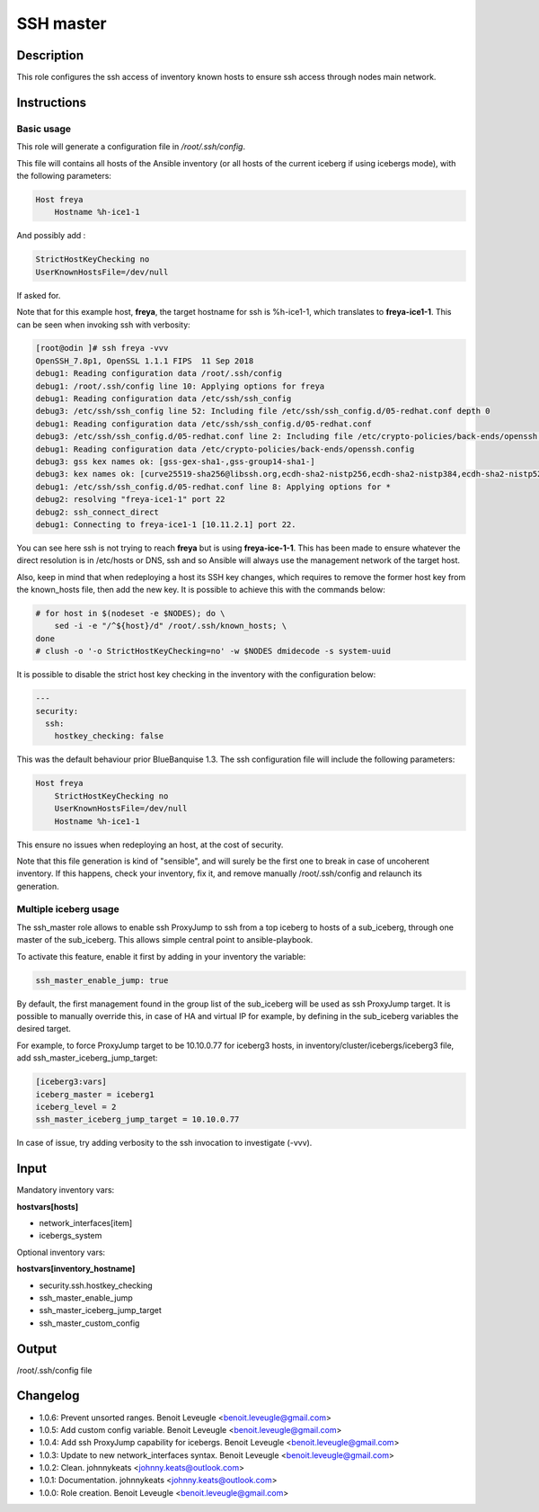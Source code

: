 SSH master
----------

Description
^^^^^^^^^^^

This role configures the ssh access of inventory known hosts to ensure ssh access through nodes main network.

Instructions
^^^^^^^^^^^^

Basic usage
"""""""""""

This role will generate a configuration file in */root/.ssh/config*.

This file will contains all hosts of the Ansible inventory (or all hosts of the
current iceberg if using icebergs mode), with the following parameters:

.. code-block:: text

  Host freya
      Hostname %h-ice1-1

And possibly add :

.. code-block:: text

    StrictHostKeyChecking no
    UserKnownHostsFile=/dev/null

If asked for.

Note that for this example host, **freya**, the target hostname for ssh is
%h-ice1-1, which translates to **freya-ice1-1**. This can be seen when invoking
ssh with verbosity:

.. code-block:: text

  [root@odin ]# ssh freya -vvv
  OpenSSH_7.8p1, OpenSSL 1.1.1 FIPS  11 Sep 2018
  debug1: Reading configuration data /root/.ssh/config
  debug1: /root/.ssh/config line 10: Applying options for freya
  debug1: Reading configuration data /etc/ssh/ssh_config
  debug3: /etc/ssh/ssh_config line 52: Including file /etc/ssh/ssh_config.d/05-redhat.conf depth 0
  debug1: Reading configuration data /etc/ssh/ssh_config.d/05-redhat.conf
  debug3: /etc/ssh/ssh_config.d/05-redhat.conf line 2: Including file /etc/crypto-policies/back-ends/openssh.config depth 1
  debug1: Reading configuration data /etc/crypto-policies/back-ends/openssh.config
  debug3: gss kex names ok: [gss-gex-sha1-,gss-group14-sha1-]
  debug3: kex names ok: [curve25519-sha256@libssh.org,ecdh-sha2-nistp256,ecdh-sha2-nistp384,ecdh-sha2-nistp521,diffie-hellman-group-exchange-sha256,diffie-hellman-group14-sha256,diffie-hellman-group16-sha512,diffie-hellman-group18-sha512,diffie-hellman-group-exchange-sha1,diffie-hellman-group14-sha1]
  debug1: /etc/ssh/ssh_config.d/05-redhat.conf line 8: Applying options for *
  debug2: resolving "freya-ice1-1" port 22
  debug2: ssh_connect_direct
  debug1: Connecting to freya-ice1-1 [10.11.2.1] port 22.

You can see here ssh is not trying to reach **freya** but is using
**freya-ice-1-1**. This has been made to ensure whatever the direct resolution
is in /etc/hosts or DNS, ssh and so Ansible will always use the management
network of the target host.

Also, keep in mind that when redeploying a host its SSH key changes, which
requires to remove the former host key from the known_hosts file, then add the
new key. It is possible to achieve this with the commands below:

.. code-block:: bash

  # for host in $(nodeset -e $NODES); do \
      sed -i -e "/^${host}/d" /root/.ssh/known_hosts; \
  done
  # clush -o '-o StrictHostKeyChecking=no' -w $NODES dmidecode -s system-uuid

It is possible to disable the strict host key checking in the inventory with the
configuration below:

.. code-block:: yaml

   ---
   security:
     ssh:
       hostkey_checking: false

This was the default behaviour prior BlueBanquise 1.3. The ssh configuration
file will include the following parameters:

.. code-block:: text

  Host freya
      StrictHostKeyChecking no
      UserKnownHostsFile=/dev/null
      Hostname %h-ice1-1

This ensure no issues when redeploying an host, at the cost of security.

Note that this file generation is kind of "sensible", and will surely be the
first one to break in case of uncoherent inventory. If this happens, check your
inventory, fix it, and remove manually /root/.ssh/config and relaunch its
generation.

Multiple iceberg usage
""""""""""""""""""""""

The ssh_master role allows to enable ssh ProxyJump to ssh from a top iceberg to
hosts of a sub_iceberg, through one master of the sub_iceberg.
This allows simple central point to ansible-playbook.

To activate this feature, enable it first by adding in your inventory the
variable:

.. code-block:: yaml

  ssh_master_enable_jump: true

By default, the first management found in the group list of the sub_iceberg
will be used as ssh ProxyJump target. It is possible to manually override this,
in case of HA and virtual IP for example, by defining in the sub_iceberg variables
the desired target.

For example, to force ProxyJump target to be 10.10.0.77 for
iceberg3 hosts, in inventory/cluster/icebergs/iceberg3 file, add
ssh_master_iceberg_jump_target:

.. code-block:: text

  [iceberg3:vars]
  iceberg_master = iceberg1
  iceberg_level = 2
  ssh_master_iceberg_jump_target = 10.10.0.77

In case of issue, try adding verbosity to the ssh invocation to investigate (-vvv).

Input
^^^^^

Mandatory inventory vars:

**hostvars[hosts]**

* network_interfaces[item]
* icebergs_system

Optional inventory vars:

**hostvars[inventory_hostname]**

* security.ssh.hostkey_checking
* ssh_master_enable_jump
* ssh_master_iceberg_jump_target
* ssh_master_custom_config

Output
^^^^^^

/root/.ssh/config file


Changelog
^^^^^^^^^

* 1.0.6: Prevent unsorted ranges. Benoit Leveugle <benoit.leveugle@gmail.com>
* 1.0.5: Add custom config variable. Benoit Leveugle <benoit.leveugle@gmail.com>
* 1.0.4: Add ssh ProxyJump capability for icebergs. Benoit Leveugle <benoit.leveugle@gmail.com>
* 1.0.3: Update to new network_interfaces syntax. Benoit Leveugle <benoit.leveugle@gmail.com>
* 1.0.2: Clean. johnnykeats <johnny.keats@outlook.com>
* 1.0.1: Documentation. johnnykeats <johnny.keats@outlook.com>
* 1.0.0: Role creation. Benoit Leveugle <benoit.leveugle@gmail.com>
